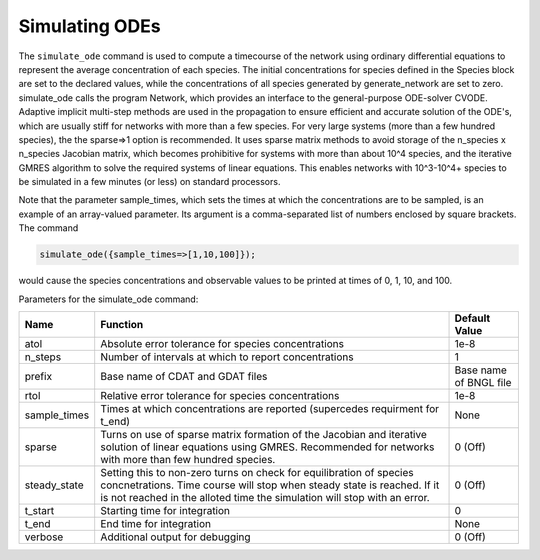 Simulating ODEs
=========================================================================================================

The ``simulate_ode`` command is used to compute a timecourse of the network using
ordinary differential equations to represent the average concentration of each
species.  The initial concentrations for species defined in the Species block
are set to the declared values, while the concentrations of all species
generated by generate_network are set to zero.  simulate_ode calls the program
Network, which provides an interface to the general-purpose ODE-solver CVODE.
Adaptive implicit multi-step methods are used in the propagation to ensure
efficient and accurate solution of the ODE's, which are usually stiff for
networks with more than a few species.  For very large systems (more than a
few hundred species), the the sparse=>1 option is recommended.  It uses sparse
matrix methods to avoid storage of the n_species x n_species Jacobian matrix,
which becomes prohibitive for systems with more than about 10^4 species, and
the iterative GMRES algorithm to solve the required systems of linear
equations.  This enables networks with 10^3-10^4+ species to be simulated in a
few minutes (or less) on standard processors.

Note that the parameter sample_times, which sets the times at which the
concentrations are to be sampled, is an example of an array-valued parameter.
Its argument is a comma-separated list of numbers enclosed by square
brackets. The command 

.. code-block:: ${1:type}

	simulate_ode({sample_times=>[1,10,100]});

would cause the species concentrations and observable values to be printed at
times of 0, 1, 10, and 100.

Parameters for the simulate_ode command:	

+--------------------+---------------------------------------------------------+---------------+
| Name               | Function                                                | Default Value |
+====================+=========================================================+===============+
| atol               | Absolute error tolerance for species concentrations     | 1e-8          | 
+--------------------+---------------------------------------------------------+---------------+
| n_steps            | Number of intervals at which to report concentrations   | 1             |
+--------------------+---------------------------------------------------------+---------------+
| prefix             | Base name of CDAT and GDAT files                        | Base name of  |
|                    |                                                         | BNGL file     |
+--------------------+---------------------------------------------------------+---------------+
| rtol               | Relative error tolerance for species concentrations     | 1e-8          |
+--------------------+---------------------------------------------------------+---------------+
| sample_times       | Times at which concentrations are reported              | None          |
|                    | (supercedes requirment for t_end)                       |               |
+--------------------+---------------------------------------------------------+---------------+
| sparse             | Turns on use of sparse matrix formation of the Jacobian | 0 (Off)       |
|                    | and iterative solution of linear equations using GMRES. |               |
|                    | Recommended for networks with more than few hundred     |               |
|                    | species.                                                |               |
+--------------------+---------------------------------------------------------+---------------+
| steady_state       | Setting this to non-zero turns on check for             | 0 (Off)       |
|                    | equilibration of species concnetrations. Time course    |               |
|                    | will stop when steady state is reached. If it is not    |               |
|                    | reached in the alloted time the simulation will stop    |               |
|                    | with an error.                                          |               |
+--------------------+---------------------------------------------------------+---------------+
| t_start            | Starting time for integration                           | 0             |
+--------------------+---------------------------------------------------------+---------------+
| t_end              | End time for integration                                | None          |
+--------------------+---------------------------------------------------------+---------------+
| verbose            | Additional output for debugging                         | 0 (Off)       |
+--------------------+---------------------------------------------------------+---------------+
